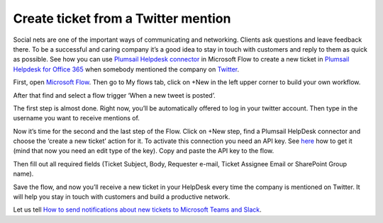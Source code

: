 Create ticket from a Twitter mention
######################################
Social nets are one of the important ways of communicating and networking. Clients ask questions and leave feedback there. To be a successful and caring company it’s a good idea to stay in touch with customers and reply to them as quick as possible. See how you can use `Plumsail Helpdesk connector`_ in Microsoft Flow to create a new ticket in `Plumsail Helpdesk for Office 365`_ when somebody mentioned the company on `Twitter`_.

First, open `Microsoft Flow`_. Then go to My flows tab, click on +New in the left upper corner to build your own workflow.

After that find and select a flow trigger ‘When a new tweet is posted’.

The first step is almost done. Right now, you’ll be automatically offered to log in your twitter account. Then type in the username you want to receive mentions of.

|twitter_mention|

Now it’s time for the second and the last step of the Flow. Click on +New step, find a Plumsail HelpDesk connector and choose the ‘create a new ticket’ action for it. To activate this connection you need an API key. See `here`_ how to get it (mind that now you need an edit type of the key). Copy and paste the API key to the flow.

|api_key|

Then fill out all required fields (Ticket Subject, Body, Requester e-mail, Ticket Assignee Email or SharePoint Group name).

|filling_fields|

Save the flow, and now you’ll receive a new ticket in your HelpDesk every time the company is mentioned on Twitter. It will help you stay in touch with customers and build a productive network.

|new_ticket|

Let us tell `How to send notifications about new tickets to Microsoft Teams and Slack`_. 

.. |twitter_mention| image:: /_static/img/twitter_mention1.jpg
.. |api_key| image:: /_static/img/api_key.jpg
.. |filling_fields| image:: /_static/img/twitter_fillin.jpg
.. |new_ticket| image:: /_static/img/new_ticket_HD.jpg


.. _Microsoft Flow: https://flow.microsoft.com/en-us/
.. _Plumsail Helpdesk connector: https://plumsail.com/docs/help-desk-o365/v1.x/API/ms-flow.html
.. _Plumsail Helpdesk for Office 365: https://plumsail.com/sharepoint-helpdesk/
.. _Twitter: https://twitter.com/
.. _here: https://plumsail.com/docs/help-desk-o365/v1.x/API/get-api-key.html
.. _How to send notifications about new tickets to Microsoft Teams and Slack: https://medium.com/plumsail/how-to-configure-notifications-about-new-tickets-in-microsoft-teams-and-slack-6c5c51901657

